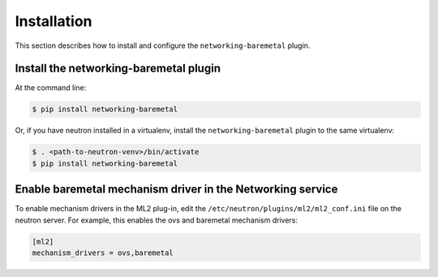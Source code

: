 ============
Installation
============

This section describes how to install and configure the
``networking-baremetal`` plugin.

Install the networking-baremetal plugin
---------------------------------------

At the command line:

.. code-block:: shell

    $ pip install networking-baremetal

Or, if you have neutron installed in a virtualenv,
install the ``networking-baremetal`` plugin to the same virtualenv:

.. code-block:: shell

    $ . <path-to-neutron-venv>/bin/activate
    $ pip install networking-baremetal

Enable baremetal mechanism driver in the Networking service
-----------------------------------------------------------

To enable mechanism drivers in the ML2 plug-in, edit the
``/etc/neutron/plugins/ml2/ml2_conf.ini`` file on the neutron server.
For example, this enables the ovs and baremetal mechanism drivers:

.. code-block:: ini

  [ml2]
  mechanism_drivers = ovs,baremetal
